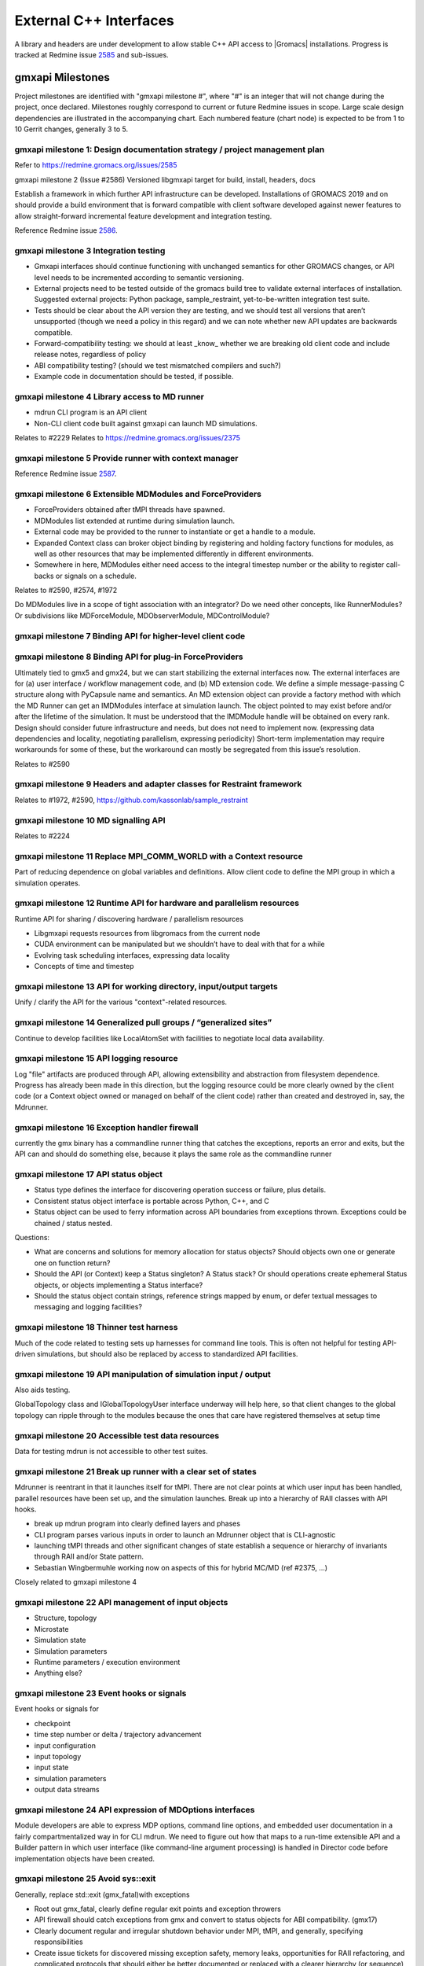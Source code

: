 =======================
External C++ Interfaces
=======================

A library and headers are under development to allow stable C++ API access to
|Gromacs| installations. Progress is tracked at Redmine issue
`2585 <https://redmine.gromacs.org/issues/2585>`_ and sub-issues.

gmxapi Milestones
=================

Project milestones are identified with "gmxapi milestone #", where "#" is an
integer that will not change during the project, once declared. Milestones
roughly correspond to current or future Redmine issues in scope.
Large scale design dependencies are illustrated in the accompanying chart.
Each numbered feature (chart node) is expected to be from 1 to 10 Gerrit
changes, generally 3 to 5.

.. graphviz::

    digraph milestones{
        graph [rankdir = "LR"];

        gmx1  [label="gmx1  Design documentation strategy /\n project management plan", shape=box, style=rounded];

        gmx2  [label="gmx2  Versioned libgmxapi target \n for build, install, headers, docs", shape=box,style=rounded];
        gmx1 -> gmx2

        gmx3  [label="gmx3  Integration testing", shape=box,style=rounded];
        gmx2 -> gmx3

        gmx4  [label="gmx4  Library access to \nMD runner symbols", shape=box,style=rounded];
        gmx2 -> gmx4

        gmx5  [label="gmx5  Provide runner with context manager\n from which to get factory functions", shape=box,style=rounded];
        gmx4 -> gmx5

        gmx6  [label="gmx6  Extensible MDModules and ForceProviders", shape=box,style=rounded];
        gmx1 -> gmx6

        gmx7  [label="gmx7  Binding API for higher-level client code", shape=box,style=rounded];
        gmx6 ->gmx7
        gmx5 -> gmx7

        gmx8  [label="gmx8  Binding API for plug-in ForceProviders", shape=box,style=rounded];
        gmx2 -> gmx8

        gmx9  [label="gmx9  Headers and adapter classes\n for Restraint framework", shape=box,style=rounded];
        gmx8 -> gmx9

        gmx10 [label="gmx10 MD signalling API", shape=box,style=rounded];
        gmx5 -> gmx10
        gmx23 -> gmx10

        gmx11 [label="gmx11 Replace MPI_COMM_WORLD\n with a Context resource", shape=box,style=rounded];
        gmx5 -> gmx11
        gmx12 -> gmx11

        gmx12 [label="gmx12 Runtime API for \n sharing / discovering hardware / parallelism resources", shape=box,style=rounded];
        gmx2 -> gmx12

        gmx13 [label="gmx13 API for working directory, input/output targets?", shape=box,style=rounded];
        gmx12 -> gmx13

        gmx14 [label="gmx14 Generalized pull groups / generalized sites", shape=box,style=rounded];
        gmx4 -> gmx14

        gmx15 [label="gmx15 API logging resource", shape=box,style=rounded];
        gmx5 -> gmx15

        gmx16 [label="gmx16 Exception handler firewall", shape=box,style=rounded];
        gmx4 -> gmx16
        gmx17 -> gmx16

        gmx17 [label="gmx17 API status object", shape=box,style=rounded];
        gmx1 -> gmx17

        gmx18 [label="gmx18 Thinner test harness", shape=box,style=rounded];
        gmx19 -> gmx18
        gmx20 -> gmx18
        gmx21 -> gmx18

        gmx19 [label="gmx19 API manipulation\n of simulation input / output", shape=box,style=rounded];
        gmx1 -> gmx19

        gmx20 [label="gmx20 Accessible test data resources", shape=box,style=rounded];

        gmx21 [label="gmx21 Break up runner state\n into a hierarchy of RIAA classes\n with API hooks", shape=box,style=rounded];
        gmx5 -> gmx21

        gmx22 [label="gmx22 API management of input objects
         gmx22.1 Structure, topology
         gmx22.2 Microstate
         gmx22.3 Simulation state
         gmx22.4 Simulation parameters
         gmx22.5 Runtime parameters / execution environment
         gmx22.x Anything else?", shape=box,style=rounded];
         gmx21 -> gmx22
         gmx19 -> gmx22

        gmx23 [label="gmx23 Event hooks or signals
          gmx23.1 checkpoint
          gmx23.2 time step number
          gmx23.3 input configuration
          gmx23.4 input topology
          gmx23.5 input state
          gmx23.6 simulation parameters
          gmx23.7 output data streams", shape=box,style=rounded];
          gmx4 -> gmx23

        gmx24 [label="gmx24 API expression of\n MDOptions interfaces\n and embedded user documentation", shape=box,style=rounded];
        gmx7 -> gmx24

        gmx25 [label="gmx25 Replace std::exit (gmx_fatal)\n with exceptions", shape=box, style=rounded];
        gmx1 -> gmx25

        gmx26 [label="gmx26 API messaging resources", shape=box, style=rounded];
        gmx5 -> gmx26

    #    gmx27 [label="gmx27 Integration testing", shape=box, style=rounded];
    #    gmx2 -> gmx27

        gmx28 [label="gmx28 set simulation parameters from API", shape=box, style=rounded];
        gmx4 -> gmx28

        gmx29 [label="gmx29 grompp functionality", shape=box, style=rounded];
        gmx1 -> gmx29

        gmx30 [label="gmx30 manipulate files / topologies", shape=box, style=rounded];
        gmx1 -> gmx30
    }


gmxapi milestone 1: Design documentation strategy / project management plan
~~~~~~~~~~~~~~~~~~~~~~~~~~~~~~~~~~~~~~~~~~~~~~~~~~~~~~~~~~~~~~~~~~~~~~~~~~~

Refer to https://redmine.gromacs.org/issues/2585

gmxapi milestone 2 (Issue #2586) Versioned libgmxapi target for build, install, headers, docs

Establish a framework in which further API infrastructure can be developed.
Installations of GROMACS 2019 and on should provide a build environment that is
forward compatible with client software developed against newer features to allow
straight-forward incremental feature development and integration testing.

Reference Redmine issue `2586 <https://redmine.gromacs.org/issues/2586>`_.

gmxapi milestone 3 Integration testing
~~~~~~~~~~~~~~~~~~~~~~~~~~~~~~~~~~~~~~

* Gmxapi interfaces should continue functioning with unchanged semantics for other GROMACS changes, or API level needs to be incremented according to semantic versioning.
* External projects need to be tested outside of the gromacs build tree to validate external interfaces of installation. Suggested external projects: Python package, sample_restraint, yet-to-be-written integration test suite.
* Tests should be clear about the API version they are testing, and we should test all versions that aren’t unsupported (though we need a policy in this regard) and we can note whether new API updates are backwards compatible.
* Forward-compatibility testing: we should at least _know_ whether we are breaking old client code and include release notes, regardless of policy
* ABI compatibility testing? (should we test mismatched compilers and such?)
* Example code in documentation should be tested, if possible.

gmxapi milestone 4 Library access to MD runner
~~~~~~~~~~~~~~~~~~~~~~~~~~~~~~~~~~~~~~~~~~~~~~

* mdrun CLI program is an API client
* Non-CLI client code built against gmxapi can launch MD simulations.

Relates to #2229
Relates to https://redmine.gromacs.org/issues/2375

gmxapi milestone 5 Provide runner with context manager
~~~~~~~~~~~~~~~~~~~~~~~~~~~~~~~~~~~~~~~~~~~~~~~~~~~~~~

Reference Redmine issue `2587 <https://redmine.gromacs.org/issues/2587>`_.

gmxapi milestone 6 Extensible MDModules and ForceProviders
~~~~~~~~~~~~~~~~~~~~~~~~~~~~~~~~~~~~~~~~~~~~~~~~~~~~~~~~~~

* ForceProviders obtained after tMPI threads have spawned.
* MDModules list extended at runtime during simulation launch.
* External code may be provided to the runner to instantiate or get a handle to a module.
* Expanded Context class can broker object binding by registering and holding factory functions for modules, as well as other resources that may be implemented differently in different environments.
* Somewhere in here, MDModules either need access to the integral timestep number or the ability to register call-backs or signals on a schedule.

Relates to #2590, #2574, #1972

Do MDModules live in a scope of tight association with an integrator? Do we need other concepts, like RunnerModules? Or subdivisions like MDForceModule, MDObserverModule, MDControlModule?

gmxapi milestone 7 Binding API for higher-level client code
~~~~~~~~~~~~~~~~~~~~~~~~~~~~~~~~~~~~~~~~~~~~~~~~~~~~~~~~~~~

gmxapi milestone 8 Binding API for plug-in ForceProviders
~~~~~~~~~~~~~~~~~~~~~~~~~~~~~~~~~~~~~~~~~~~~~~~~~~~~~~~~~

Ultimately tied to gmx5 and gmx24, but we can start stabilizing the external interfaces now. The external interfaces
are for (a) user interface / workflow management code, and (b) MD extension code. We define a simple message-passing
C structure along with PyCapsule name and semantics. An MD extension object can provide a factory method with which
the MD Runner can get an IMDModules interface at simulation launch. The object pointed to may exist before and/or
after the lifetime of the simulation. It must be understood that the IMDModule handle will be obtained on every rank.
Design should consider future infrastructure and needs, but does not need to implement now. (expressing data
dependencies and locality, negotiating parallelism, expressing periodicity) Short-term implementation may require
workarounds for some of these, but the workaround can mostly be segregated from this issue’s resolution.

Relates to #2590

gmxapi milestone 9 Headers and adapter classes for Restraint framework
~~~~~~~~~~~~~~~~~~~~~~~~~~~~~~~~~~~~~~~~~~~~~~~~~~~~~~~~~~~~~~~~~~~~~~

Relates to #1972, #2590, https://github.com/kassonlab/sample_restraint

gmxapi milestone 10 MD signalling API
~~~~~~~~~~~~~~~~~~~~~~~~~~~~~~~~~~~~~

Relates to #2224

gmxapi milestone 11 Replace MPI_COMM_WORLD with a Context resource
~~~~~~~~~~~~~~~~~~~~~~~~~~~~~~~~~~~~~~~~~~~~~~~~~~~~~~~~~~~~~~~~~~

Part of reducing dependence on global variables and definitions. Allow client
code to define the MPI group in which a simulation operates.

gmxapi milestone 12 Runtime API for hardware and parallelism resources
~~~~~~~~~~~~~~~~~~~~~~~~~~~~~~~~~~~~~~~~~~~~~~~~~~~~~~~~~~~~~~~~~~~~~~

Runtime API for sharing / discovering hardware / parallelism resources

* Libgmxapi requests resources from libgromacs from the current node
* CUDA environment can be manipulated but we shouldn’t have to deal with that for a while
* Evolving task scheduling interfaces, expressing data locality
* Concepts of time and timestep

gmxapi milestone 13 API for working directory, input/output targets
~~~~~~~~~~~~~~~~~~~~~~~~~~~~~~~~~~~~~~~~~~~~~~~~~~~~~~~~~~~~~~~~~~~

Unify / clarify the API for the various "context"-related resources.

gmxapi milestone 14 Generalized pull groups / “generalized sites”
~~~~~~~~~~~~~~~~~~~~~~~~~~~~~~~~~~~~~~~~~~~~~~~~~~~~~~~~~~~~~~~~~

Continue to develop facilities like LocalAtomSet with facilities to negotiate
local data availability.

gmxapi milestone 15 API logging resource
~~~~~~~~~~~~~~~~~~~~~~~~~~~~~~~~~~~~~~~~

Log "file" artifacts are produced through API, allowing extensibility and abstraction from filesystem dependence. Progress has already been made in this direction, but the logging resource could be more clearly owned by the client code (or a Context object owned or managed on behalf of the client code) rather than created and destroyed in, say, the Mdrunner.

gmxapi milestone 16 Exception handler firewall
~~~~~~~~~~~~~~~~~~~~~~~~~~~~~~~~~~~~~~~~~~~~~~

currently the gmx binary has a commandline runner thing that catches the exceptions, reports an error and exits, but the API can and should do something else, because it plays the same role as the commandline runner

gmxapi milestone 17 API status object
~~~~~~~~~~~~~~~~~~~~~~~~~~~~~~~~~~~~~

* Status type defines the interface for discovering operation success or failure, plus details.
* Consistent status object interface is portable across Python, C++, and C
* Status object can be used to ferry information across API boundaries from exceptions thrown. Exceptions could be chained / status nested.

Questions:

* What are concerns and solutions for memory allocation for status objects? Should objects own one or generate one on function return?
* Should the API (or Context) keep a Status singleton? A Status stack? Or should operations create ephemeral Status objects, or objects implementing a Status interface?
* Should the status object contain strings, reference strings mapped by enum, or defer textual messages to messaging and logging facilities?

gmxapi milestone 18 Thinner test harness
~~~~~~~~~~~~~~~~~~~~~~~~~~~~~~~~~~~~~~~~

Much of the code related to testing sets up harnesses for command line tools.
This is often not helpful for testing API-driven simulations, but should also
be replaced by access to standardized API facilities.

gmxapi milestone 19 API manipulation of simulation input / output
~~~~~~~~~~~~~~~~~~~~~~~~~~~~~~~~~~~~~~~~~~~~~~~~~~~~~~~~~~~~~~~~~

Also aids testing.

GlobalTopology class and IGlobalTopologyUser interface underway will help here, so that
client changes to the global topology can ripple through to the modules because the ones that care have registered themselves at setup time

gmxapi milestone 20 Accessible test data resources
~~~~~~~~~~~~~~~~~~~~~~~~~~~~~~~~~~~~~~~~~~~~~~~~~~

Data for testing mdrun is not accessible to other test suites.

gmxapi milestone 21 Break up runner with a clear set of states
~~~~~~~~~~~~~~~~~~~~~~~~~~~~~~~~~~~~~~~~~~~~~~~~~~~~~~~~~~~~~~

Mdrunner is reentrant in that it launches itself for tMPI. There are not clear
points at which user input has been handled, parallel resources have been set up,
and the simulation launches. Break up into a hierarchy of RAII classes with
API hooks.

* break up mdrun program into clearly defined layers and phases
* CLI program parses various inputs in order to launch an Mdrunner object that is CLI-agnostic
* launching tMPI threads and other significant changes of state establish a sequence or hierarchy of invariants through RAII and/or State pattern.
* Sebastian Wingbermuhle working now on aspects of this for hybrid MC/MD (ref #2375, …)

Closely related to gmxapi milestone 4

gmxapi milestone 22 API management of input objects
~~~~~~~~~~~~~~~~~~~~~~~~~~~~~~~~~~~~~~~~~~~~~~~~~~~

* Structure, topology
* Microstate
* Simulation state
* Simulation parameters
* Runtime parameters / execution environment
* Anything else?

gmxapi milestone 23 Event hooks or signals
~~~~~~~~~~~~~~~~~~~~~~~~~~~~~~~~~~~~~~~~~~

Event hooks or signals for

* checkpoint
* time step number or delta / trajectory advancement
* input configuration
* input topology
* input state
* simulation parameters
* output data streams

gmxapi milestone 24 API expression of MDOptions interfaces
~~~~~~~~~~~~~~~~~~~~~~~~~~~~~~~~~~~~~~~~~~~~~~~~~~~~~~~~~~

Module developers are able to express MDP options, command line options,
and embedded user documentation in a fairly compartmentalized way in for CLI
mdrun. We need to figure out how that maps to a run-time extensible API and a
Builder pattern in which user interface (like command-line argument processing)
is handled in Director code before implementation objects have been created.

gmxapi milestone 25 Avoid sys::exit
~~~~~~~~~~~~~~~~~~~~~~~~~~~~~~~~~~~

Generally, replace std::exit (gmx_fatal)with exceptions

* Root out gmx_fatal, clearly define regular exit points and exception throwers
* API firewall should catch exceptions from gmx and convert to status objects for ABI compatibility. (gmx17)
* Clearly document regular and irregular shutdown behavior under MPI, tMPI, and generally, specifying responsibilities
* Create issue tickets for discovered missing exception safety, memory leaks, opportunities for RAII refactoring, and complicated protocols that should either be better documented or replaced with a clearer hierarchy (or sequence) of invariants

gmxapi milestone 26 API messaging resources
~~~~~~~~~~~~~~~~~~~~~~~~~~~~~~~~~~~~~~~~~~~

Abstraction for status messages, such as are currently printed to stdout or stderr

gmxapi milestone 27 (retracted)
~~~~~~~~~~~~~~~~~~~~~~~~~~~~~~~

gmxapi milestone 28 set simulation parameters from API
~~~~~~~~~~~~~~~~~~~~~~~~~~~~~~~~~~~~~~~~~~~~~~~~~~~~~~

Short term: mdrun CLI-like functionality to override other input is sufficient

Long term: sufficient API to update parameters between phases of simulation work

Implementation roadmap is probably

1. Inject argv fields
2. Write to input_rec or other structures
3. Interact with MDOptions framework

gmxapi milestone 29 API access to grompp functionality
~~~~~~~~~~~~~~~~~~~~~~~~~~~~~~~~~~~~~~~~~~~~~~~~~~~~~~

* Generate runnable input from user input
* United implementation for workflow API and utility functions (e.g. possibility of deferred execution / data transfer)
* Ultimately should not require writing output to (tpr) file
* File inputs ultimately should be generalized to API objects

gmxapi milestone 30 API access to file and data manipulation tools
~~~~~~~~~~~~~~~~~~~~~~~~~~~~~~~~~~~~~~~~~~~~~~~~~~~~~~~~~~~~~~~~~~

* United implementation for workflow API and utility functions (e.g. possibility of deferred execution / data transfer)
* Utility API should be sufficient to reimplement CLI tools
* I/O should ultimately be separate from algorithm; filesystem interaction optional
* Consider feature requirements of other projects such as MDAnalysis.

Scope
=====

There are definitely design points for consideration that are left out of this list merely because they are not essential to gmxapi functionality or because gmxapi doesn’t have strong dependence on the ultimate design choice. These topics include:

* Task scheduling framework
* Insertion points in the MD loop
* Encapsulation of integrator

Further downstream, this infrastructure is necessary to support new high level interfaces to GROMACS, but the discussion of such interfaces is deferred as much as possible to separate issues to streamline incorporation of the changes proposed here in less public / stable code.
